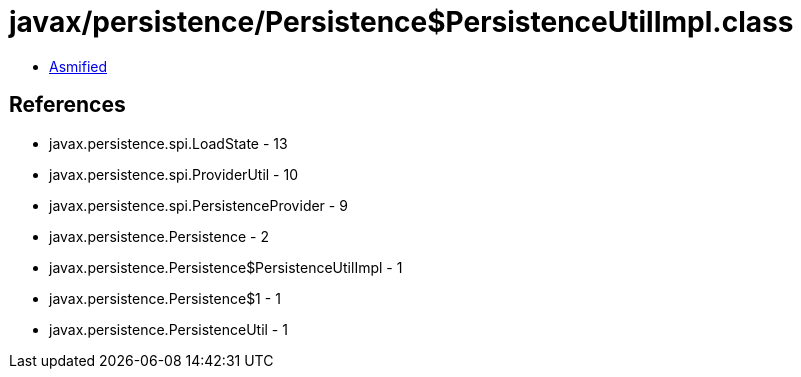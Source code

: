 = javax/persistence/Persistence$PersistenceUtilImpl.class

 - link:Persistence$PersistenceUtilImpl-asmified.java[Asmified]

== References

 - javax.persistence.spi.LoadState - 13
 - javax.persistence.spi.ProviderUtil - 10
 - javax.persistence.spi.PersistenceProvider - 9
 - javax.persistence.Persistence - 2
 - javax.persistence.Persistence$PersistenceUtilImpl - 1
 - javax.persistence.Persistence$1 - 1
 - javax.persistence.PersistenceUtil - 1
